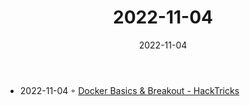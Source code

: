 :PROPERTIES:
:ID:       513da517-c8d7-4a61-9bdf-4cedf8232fe7
:END:
#+TITLE: 2022-11-04
#+DATE: 2022-11-04
#+FILETAGS: journal

- 2022-11-04 ◦ [[https://book.hacktricks.xyz/linux-hardening/privilege-escalation/docker-breakout][Docker Basics & Breakout - HackTricks]]
